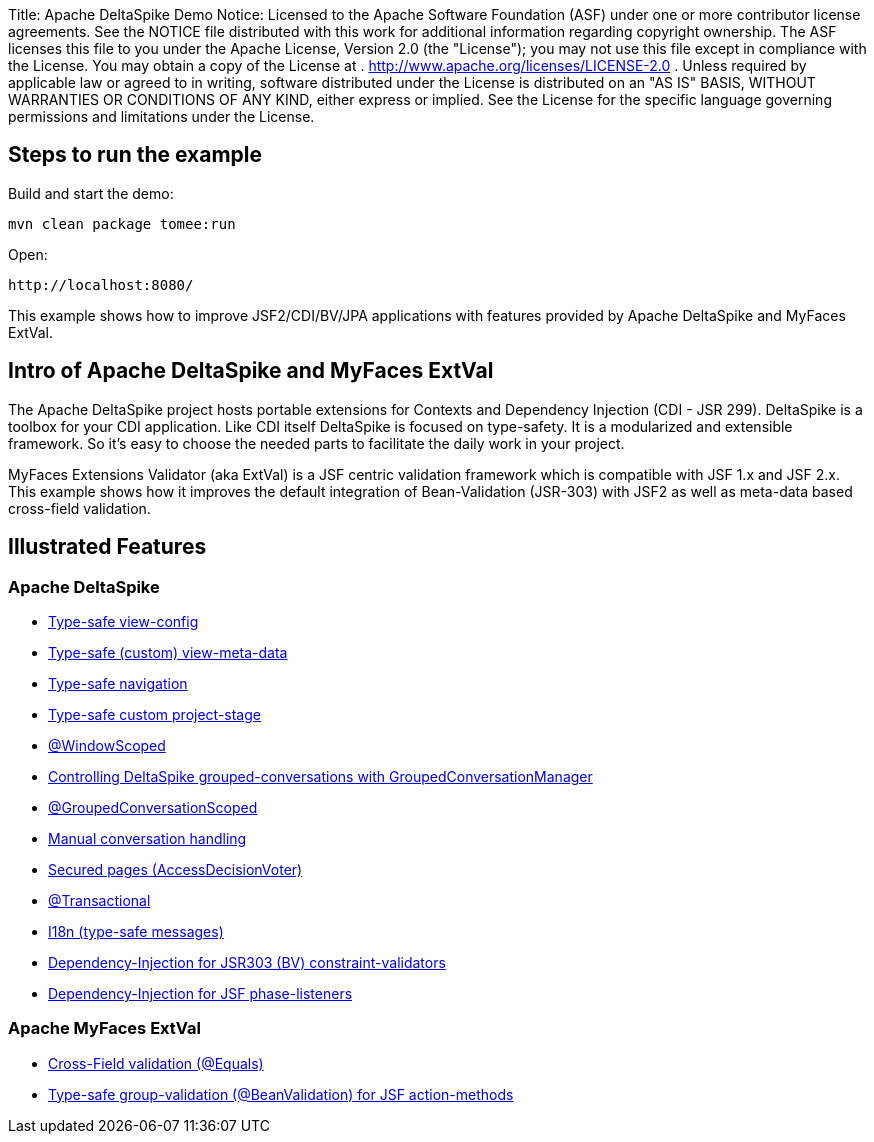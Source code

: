 Title: Apache DeltaSpike Demo Notice:    Licensed to the Apache Software Foundation (ASF) under one            or more contributor license agreements.
See the NOTICE file            distributed with this work for additional information            regarding copyright ownership.
The ASF licenses this file            to you under the Apache License, Version 2.0 (the            "License");
you may not use this file except in compliance            with the License.
You may obtain a copy of the License at            .              http://www.apache.org/licenses/LICENSE-2.0            .            Unless required by applicable law or agreed to in writing,            software distributed under the License is distributed on an            "AS IS" BASIS, WITHOUT WARRANTIES OR CONDITIONS OF ANY            KIND, either express or implied.
See the License for the            specific language governing permissions and limitations            under the License.

== Steps to run the example

Build and start the demo:

 mvn clean package tomee:run

Open:

 http://localhost:8080/

This example shows how to improve JSF2/CDI/BV/JPA applications with features provided by Apache DeltaSpike and MyFaces ExtVal.

== Intro of Apache DeltaSpike and MyFaces ExtVal

The Apache DeltaSpike project hosts portable extensions for Contexts and Dependency Injection (CDI - JSR 299).
DeltaSpike is a toolbox for your CDI application.
Like CDI itself DeltaSpike is focused on type-safety.
It is a modularized and extensible framework.
So it's easy to choose the needed parts to facilitate the daily work in your project.

MyFaces Extensions Validator (aka ExtVal) is a JSF centric validation framework which is compatible with JSF 1.x and JSF 2.x.
This example shows how it improves the default integration of Bean-Validation (JSR-303) with JSF2 as well as meta-data based cross-field validation.

== Illustrated Features

=== Apache DeltaSpike

* link:./src/main/java/org/superbiz/deltaspike/view/config/Pages.java[Type-safe view-config]
* link:./src/main/java/org/superbiz/deltaspike/view/InfoPage.java[Type-safe (custom) view-meta-data]
* link:./src/main/java/org/superbiz/deltaspike/view/MenuBean.java[Type-safe navigation]
* link:./src/main/java/org/superbiz/deltaspike/CustomProjectStage.java[Type-safe custom project-stage]
* link:./src/main/java/org/superbiz/deltaspike/view/UserHolder.java[@WindowScoped]
* link:./src/main/java/org/superbiz/deltaspike/view/MenuBean.java[Controlling DeltaSpike grouped-conversations with GroupedConversationManager]
* link:./src/main/java/org/superbiz/deltaspike/view/FeedbackPage.java[@GroupedConversationScoped]
* link:./src/main/java/org/superbiz/deltaspike/view/FeedbackPage.java[Manual conversation handling]
* link:./src/main/java/org/superbiz/deltaspike/view/security/LoginAccessDecisionVoter.java[Secured pages (AccessDecisionVoter)]
* link:./src/main/java/org/superbiz/deltaspike/repository/Repository.java[@Transactional]
* link:./src/main/java/org/superbiz/deltaspike/view/RegistrationPage.java[I18n (type-safe messages)]
* link:./src/main/java/org/superbiz/deltaspike/domain/validation/UniqueUserNameValidator.java[Dependency-Injection for JSR303 (BV) constraint-validators]
* link:./src/main/java/org/superbiz/deltaspike/DebugPhaseListener.java[Dependency-Injection for JSF phase-listeners]

=== Apache MyFaces ExtVal

* link:./src/main/java/org/superbiz/myfaces/view/RegistrationPage.java[Cross-Field validation (@Equals)]
* link:./src/main/java/org/superbiz/myfaces/view/RegistrationPage.java[Type-safe group-validation (@BeanValidation) for JSF action-methods]

